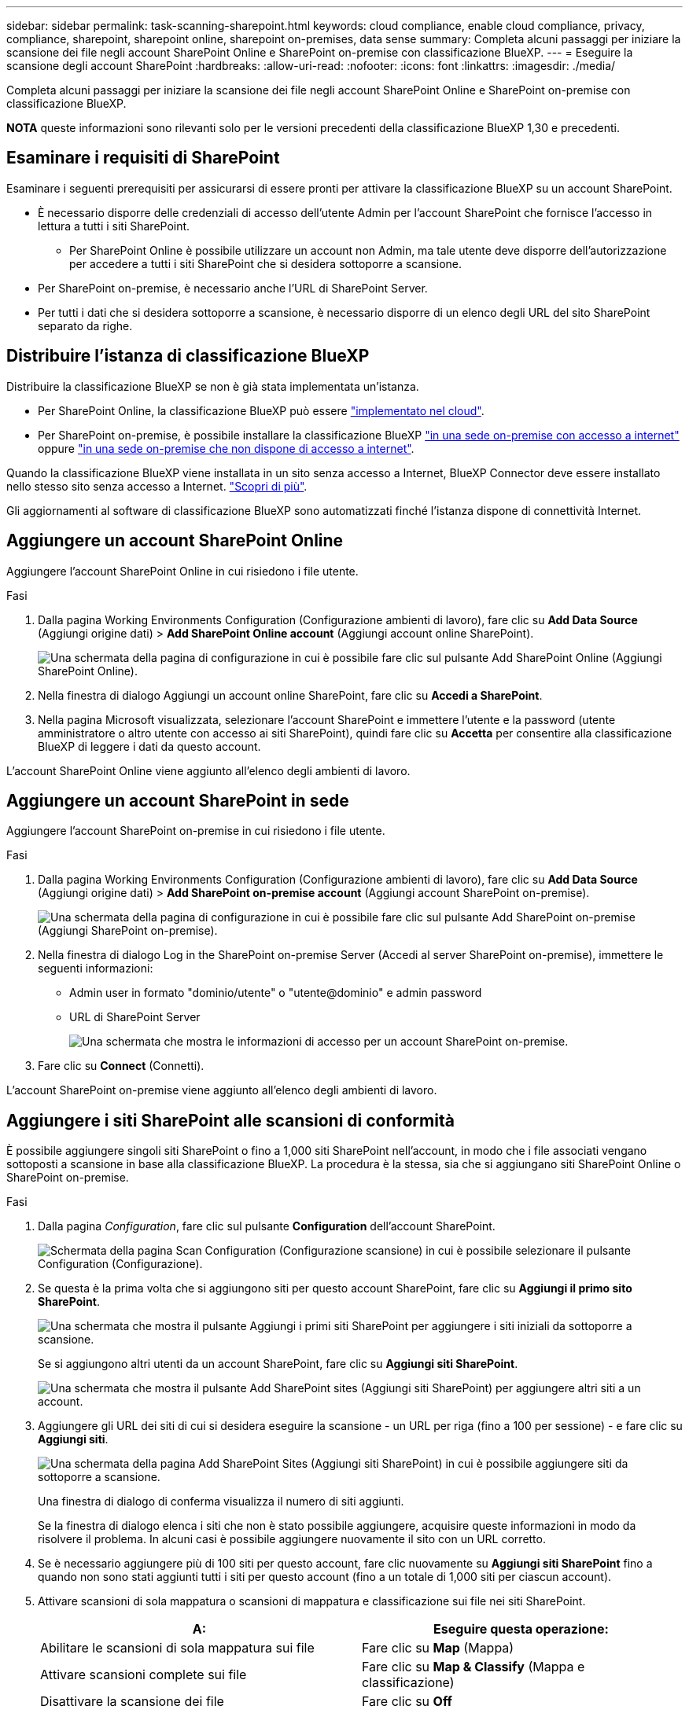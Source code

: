 ---
sidebar: sidebar 
permalink: task-scanning-sharepoint.html 
keywords: cloud compliance, enable cloud compliance, privacy, compliance, sharepoint, sharepoint online, sharepoint on-premises, data sense 
summary: Completa alcuni passaggi per iniziare la scansione dei file negli account SharePoint Online e SharePoint on-premise con classificazione BlueXP. 
---
= Eseguire la scansione degli account SharePoint
:hardbreaks:
:allow-uri-read: 
:nofooter: 
:icons: font
:linkattrs: 
:imagesdir: ./media/


[role="lead"]
Completa alcuni passaggi per iniziare la scansione dei file negli account SharePoint Online e SharePoint on-premise con classificazione BlueXP.

[]
====
*NOTA* queste informazioni sono rilevanti solo per le versioni precedenti della classificazione BlueXP 1,30 e precedenti.

====


== Esaminare i requisiti di SharePoint

Esaminare i seguenti prerequisiti per assicurarsi di essere pronti per attivare la classificazione BlueXP su un account SharePoint.

* È necessario disporre delle credenziali di accesso dell'utente Admin per l'account SharePoint che fornisce l'accesso in lettura a tutti i siti SharePoint.
+
** Per SharePoint Online è possibile utilizzare un account non Admin, ma tale utente deve disporre dell'autorizzazione per accedere a tutti i siti SharePoint che si desidera sottoporre a scansione.


* Per SharePoint on-premise, è necessario anche l'URL di SharePoint Server.
* Per tutti i dati che si desidera sottoporre a scansione, è necessario disporre di un elenco degli URL del sito SharePoint separato da righe.




== Distribuire l'istanza di classificazione BlueXP

Distribuire la classificazione BlueXP se non è già stata implementata un'istanza.

* Per SharePoint Online, la classificazione BlueXP può essere link:task-deploy-cloud-compliance.html["implementato nel cloud"^].
* Per SharePoint on-premise, è possibile installare la classificazione BlueXP link:task-deploy-compliance-onprem.html["in una sede on-premise con accesso a internet"^] oppure link:task-deploy-compliance-dark-site.html["in una sede on-premise che non dispone di accesso a internet"^].


Quando la classificazione BlueXP viene installata in un sito senza accesso a Internet, BlueXP Connector deve essere installato nello stesso sito senza accesso a Internet. https://docs.netapp.com/us-en/bluexp-setup-admin/task-quick-start-private-mode.html["Scopri di più"^].

Gli aggiornamenti al software di classificazione BlueXP sono automatizzati finché l'istanza dispone di connettività Internet.



== Aggiungere un account SharePoint Online

Aggiungere l'account SharePoint Online in cui risiedono i file utente.

.Fasi
. Dalla pagina Working Environments Configuration (Configurazione ambienti di lavoro), fare clic su *Add Data Source* (Aggiungi origine dati) > *Add SharePoint Online account* (Aggiungi account online SharePoint).
+
image:screenshot_compliance_add_sharepoint_button.png["Una schermata della pagina di configurazione in cui è possibile fare clic sul pulsante Add SharePoint Online (Aggiungi SharePoint Online)."]

. Nella finestra di dialogo Aggiungi un account online SharePoint, fare clic su *Accedi a SharePoint*.
. Nella pagina Microsoft visualizzata, selezionare l'account SharePoint e immettere l'utente e la password (utente amministratore o altro utente con accesso ai siti SharePoint), quindi fare clic su *Accetta* per consentire alla classificazione BlueXP di leggere i dati da questo account.


L'account SharePoint Online viene aggiunto all'elenco degli ambienti di lavoro.



== Aggiungere un account SharePoint in sede

Aggiungere l'account SharePoint on-premise in cui risiedono i file utente.

.Fasi
. Dalla pagina Working Environments Configuration (Configurazione ambienti di lavoro), fare clic su *Add Data Source* (Aggiungi origine dati) > *Add SharePoint on-premise account* (Aggiungi account SharePoint on-premise).
+
image:screenshot_compliance_add_sharepoint_onprem_button.png["Una schermata della pagina di configurazione in cui è possibile fare clic sul pulsante Add SharePoint on-premise (Aggiungi SharePoint on-premise)."]

. Nella finestra di dialogo Log in the SharePoint on-premise Server (Accedi al server SharePoint on-premise), immettere le seguenti informazioni:
+
** Admin user in formato "dominio/utente" o "utente@dominio" e admin password
** URL di SharePoint Server
+
image:screenshot_compliance_sharepoint_onprem.png["Una schermata che mostra le informazioni di accesso per un account SharePoint on-premise."]



. Fare clic su *Connect* (Connetti).


L'account SharePoint on-premise viene aggiunto all'elenco degli ambienti di lavoro.



== Aggiungere i siti SharePoint alle scansioni di conformità

È possibile aggiungere singoli siti SharePoint o fino a 1,000 siti SharePoint nell'account, in modo che i file associati vengano sottoposti a scansione in base alla classificazione BlueXP. La procedura è la stessa, sia che si aggiungano siti SharePoint Online o SharePoint on-premise.

.Fasi
. Dalla pagina _Configuration_, fare clic sul pulsante *Configuration* dell'account SharePoint.
+
image:screenshot_compliance_sharepoint_add_sites.png["Schermata della pagina Scan Configuration (Configurazione scansione) in cui è possibile selezionare il pulsante Configuration (Configurazione)."]

. Se questa è la prima volta che si aggiungono siti per questo account SharePoint, fare clic su *Aggiungi il primo sito SharePoint*.
+
image:screenshot_compliance_sharepoint_add_initial_sites.png["Una schermata che mostra il pulsante Aggiungi i primi siti SharePoint per aggiungere i siti iniziali da sottoporre a scansione."]

+
Se si aggiungono altri utenti da un account SharePoint, fare clic su *Aggiungi siti SharePoint*.

+
image:screenshot_compliance_sharepoint_add_more_sites.png["Una schermata che mostra il pulsante Add SharePoint sites (Aggiungi siti SharePoint) per aggiungere altri siti a un account."]

. Aggiungere gli URL dei siti di cui si desidera eseguire la scansione - un URL per riga (fino a 100 per sessione) - e fare clic su *Aggiungi siti*.
+
image:screenshot_compliance_sharepoint_add_site.png["Una schermata della pagina Add SharePoint Sites (Aggiungi siti SharePoint) in cui è possibile aggiungere siti da sottoporre a scansione."]

+
Una finestra di dialogo di conferma visualizza il numero di siti aggiunti.

+
Se la finestra di dialogo elenca i siti che non è stato possibile aggiungere, acquisire queste informazioni in modo da risolvere il problema. In alcuni casi è possibile aggiungere nuovamente il sito con un URL corretto.

. Se è necessario aggiungere più di 100 siti per questo account, fare clic nuovamente su *Aggiungi siti SharePoint* fino a quando non sono stati aggiunti tutti i siti per questo account (fino a un totale di 1,000 siti per ciascun account).
. Attivare scansioni di sola mappatura o scansioni di mappatura e classificazione sui file nei siti SharePoint.
+
[cols="45,45"]
|===
| A: | Eseguire questa operazione: 


| Abilitare le scansioni di sola mappatura sui file | Fare clic su *Map* (Mappa) 


| Attivare scansioni complete sui file | Fare clic su *Map & Classify* (Mappa e classificazione) 


| Disattivare la scansione dei file | Fare clic su *Off* 
|===


.Risultato
La classificazione BlueXP avvia la scansione dei file nei siti SharePoint aggiunti e i risultati vengono visualizzati nella dashboard e in altre posizioni.



== Rimuovere un sito SharePoint dalle scansioni di conformità

Se si rimuove un sito SharePoint in futuro o si decide di non eseguire la scansione dei file in un sito SharePoint, è possibile rimuovere singoli siti SharePoint dall'eseguire la scansione dei file in qualsiasi momento. Fai clic su *Rimuovi sito SharePoint* dalla pagina di configurazione.

image:screenshot_compliance_sharepoint_remove_site.png["Una schermata che mostra come rimuovere un singolo sito SharePoint dalla scansione dei file."]

Nota: È possibile link:task-managing-compliance.html["Eliminare l'intero account SharePoint dalla classificazione BlueXP"] Se non si desidera più eseguire la scansione dei dati utente dall'account SharePoint.
